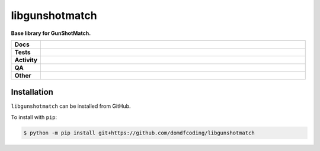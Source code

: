 ================
libgunshotmatch
================

.. start short_desc

**Base library for GunShotMatch.**

.. end short_desc


.. start shields

.. list-table::
	:stub-columns: 1
	:widths: 10 90

	* - Docs
	  - |docs| |docs_check|
	* - Tests
	  - |actions_linux| |actions_windows| |actions_macos|
	* - Activity
	  - |commits-latest| |commits-since| |maintained|
	* - QA
	  - |codefactor| |actions_flake8| |actions_mypy|
	* - Other
	  - |license| |language| |requires|

.. |docs| image:: https://img.shields.io/readthedocs/libgunshotmatch/latest?logo=read-the-docs
	:target: https://libgunshotmatch.readthedocs.io/en/latest
	:alt: Documentation Build Status

.. |docs_check| image:: https://github.com/domdfcoding/libgunshotmatch/workflows/Docs%20Check/badge.svg
	:target: https://github.com/domdfcoding/libgunshotmatch/actions?query=workflow%3A%22Docs+Check%22
	:alt: Docs Check Status

.. |actions_linux| image:: https://github.com/domdfcoding/libgunshotmatch/workflows/Linux/badge.svg
	:target: https://github.com/domdfcoding/libgunshotmatch/actions?query=workflow%3A%22Linux%22
	:alt: Linux Test Status

.. |actions_windows| image:: https://github.com/domdfcoding/libgunshotmatch/workflows/Windows/badge.svg
	:target: https://github.com/domdfcoding/libgunshotmatch/actions?query=workflow%3A%22Windows%22
	:alt: Windows Test Status

.. |actions_macos| image:: https://github.com/domdfcoding/libgunshotmatch/workflows/macOS/badge.svg
	:target: https://github.com/domdfcoding/libgunshotmatch/actions?query=workflow%3A%22macOS%22
	:alt: macOS Test Status

.. |actions_flake8| image:: https://github.com/domdfcoding/libgunshotmatch/workflows/Flake8/badge.svg
	:target: https://github.com/domdfcoding/libgunshotmatch/actions?query=workflow%3A%22Flake8%22
	:alt: Flake8 Status

.. |actions_mypy| image:: https://github.com/domdfcoding/libgunshotmatch/workflows/mypy/badge.svg
	:target: https://github.com/domdfcoding/libgunshotmatch/actions?query=workflow%3A%22mypy%22
	:alt: mypy status

.. |requires| image:: https://dependency-dash.repo-helper.uk/github/domdfcoding/libgunshotmatch/badge.svg
	:target: https://dependency-dash.repo-helper.uk/github/domdfcoding/libgunshotmatch/
	:alt: Requirements Status

.. |codefactor| image:: https://img.shields.io/codefactor/grade/github/domdfcoding/libgunshotmatch?logo=codefactor
	:target: https://www.codefactor.io/repository/github/domdfcoding/libgunshotmatch
	:alt: CodeFactor Grade

.. |license| image:: https://img.shields.io/github/license/domdfcoding/libgunshotmatch
	:target: https://github.com/domdfcoding/libgunshotmatch/blob/master/LICENSE
	:alt: License

.. |language| image:: https://img.shields.io/github/languages/top/domdfcoding/libgunshotmatch
	:alt: GitHub top language

.. |commits-since| image:: https://img.shields.io/github/commits-since/domdfcoding/libgunshotmatch/v0.0.0
	:target: https://github.com/domdfcoding/libgunshotmatch/pulse
	:alt: GitHub commits since tagged version

.. |commits-latest| image:: https://img.shields.io/github/last-commit/domdfcoding/libgunshotmatch
	:target: https://github.com/domdfcoding/libgunshotmatch/commit/master
	:alt: GitHub last commit

.. |maintained| image:: https://img.shields.io/maintenance/yes/2023
	:alt: Maintenance

.. end shields

Installation
--------------

.. start installation

``libgunshotmatch`` can be installed from GitHub.

To install with ``pip``:

.. code-block:: bash

	$ python -m pip install git+https://github.com/domdfcoding/libgunshotmatch

.. end installation
